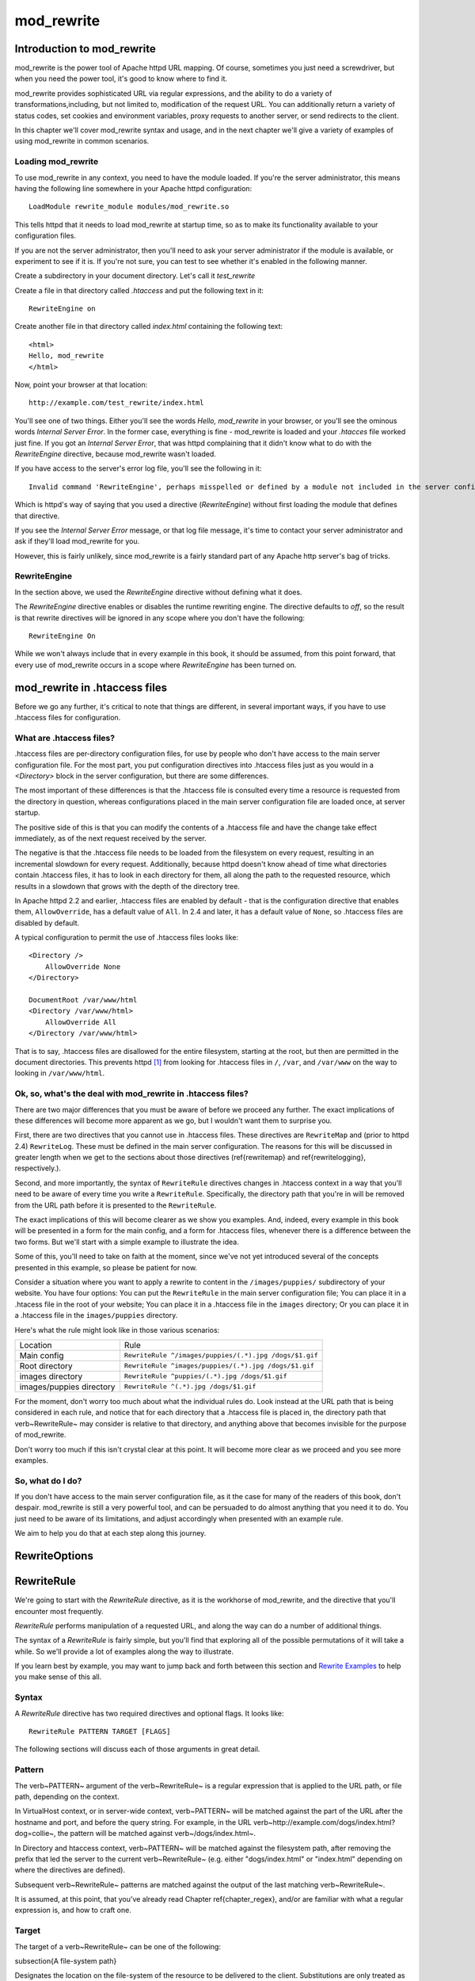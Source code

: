 mod_rewrite
===========

Introduction to mod_rewrite
----------------------------

mod_rewrite is the power tool of Apache httpd URL mapping. Of course, sometimes you just need a screwdriver, but when you need the power tool, it's good to know where to find it.

mod_rewrite provides sophisticated URL via regular expressions, and the ability to do a variety of transformations,including, but not limited to, modification of the request URL. You can additionally return a variety of status codes, set cookies and environment variables, proxy requests to another server, or send redirects to the client.

In this chapter we'll cover mod_rewrite syntax and usage, and in the next chapter we'll give a variety of examples of using mod_rewrite in common scenarios.

Loading mod_rewrite
```````````````````

To use mod_rewrite in any context, you need to have the module loaded. If you're the server administrator, this means having the following line somewhere in your Apache httpd configuration:

::

    LoadModule rewrite_module modules/mod_rewrite.so


This tells httpd that it needs to load mod_rewrite at startup time, so as to make its functionality available to your configuration files.

If you are not the server administrator, then you'll need to ask your server administrator if the module is available, or experiment to see if it is. If you're not sure, you can test to see whether it's enabled in the following manner.

Create a subdirectory in your document directory. Let's call it `test_rewrite`

Create a file in that directory called `.htaccess` and put the following text in it:

::

    RewriteEngine on

Create another file in that directory called `index.html` containing the following text:

::

    <html>
    Hello, mod_rewrite
    </html>

Now, point your browser at that location:

::

    http://example.com/test_rewrite/index.html

You'll see one of two things. Either you'll see the words `Hello, mod_rewrite` in your browser, or you'll see the ominous words `Internal Server Error`. In the former case, everything is fine - mod_rewrite is loaded and your `.htacces` file worked just fine. If you got an `Internal Server Error`, that was httpd complaining that it didn't know what to do with the `RewriteEngine` directive, because mod_rewrite wasn't loaded.

If you have access to the server's error log file, you'll see the following in it:

::

    Invalid command 'RewriteEngine', perhaps misspelled or defined by a module not included in the server configuration


Which is httpd's way of saying that you used a directive (`RewriteEngine`) without first loading the module that defines that directive.

If you see the `Internal Server Error` message, or that log file message, it's time to contact your server administrator and ask if they'll load mod_rewrite for you.

However, this is fairly unlikely, since mod_rewrite is a fairly standard part of any Apache http server's bag of tricks.

RewriteEngine
`````````````

In the section above, we used the `RewriteEngine` directive without defining what it does.

The `RewriteEngine` directive enables or disables the runtime rewriting engine. The directive defaults to `off`, so the result is that rewrite directives will be ignored in any scope where you don't have the following:

::

    RewriteEngine On

While we won't always include that in every example in this book, it should be assumed, from this point forward, that every use of mod_rewrite occurs in a scope where `RewriteEngine` has been turned on.

mod_rewrite in .htaccess files
-------------------------------

.. index:: htaccess files
.. index:: mod_rewrite in .htaccess files

Before we go any further, it's critical to note that things are different, in several important ways, if you have to use .htaccess files for configuration.

What are .htaccess files?
`````````````````````````

.htaccess files are per-directory configuration files, for use by people who don't have access to the main server configuration file. For the most part, you put configuration directives into .htaccess files just as you would in a `<Directory>` block in the server configuration, but there are some differences.

The most important of these differences is that the .htaccess file is consulted every time a resource is requested from the directory in question, whereas configurations placed in the main server configuration file are loaded once, at server startup. 

The positive side of this is that you can modify the contents of a .htaccess file and have the change take effect immediately, as of the next request received by the server.

The negative is that the .htaccess file needs to be loaded from the filesystem on every request, resulting in an incremental slowdown for every request. Additionally, because httpd doesn't know ahead of time what directories contain .htaccess files, it has to look in each directory for them, all along the path to the requested resource, which results in a slowdown that grows with the depth of the directory tree.

In Apache httpd 2.2 and earlier, .htaccess files are enabled by default - that is the configuration directive that enables them, ``AllowOverride``, has a default value of ``All``. In 2.4 and later, it has a default value of ``None``, so .htaccess files are disabled by default.

A typical configuration to permit the use of .htaccess files looks like:

::

    <Directory />
        AllowOverride None
    </Directory>

    DocumentRoot /var/www/html
    <Directory /var/www/html>
        AllowOverride All
    </Directory /var/www/html>

That is to say, .htaccess files are disallowed for the entire filesystem, 
starting at the root, but then are permitted in the document directories.
This prevents httpd [#]_ from looking for .htaccess files in ``/``, ``/var``, 
and ``/var/www`` on the way to looking in ``/var/www/html``.

Ok, so, what's the deal with mod_rewrite in .htaccess files?
`````````````````````````````````````````````````````````````

There are two major differences that you must be aware of before we proceed any further. The exact implications of these differences will become more apparent as we go, but I wouldn't want them to surprise you.

First, there are two directives that you cannot use in .htaccess files. These directives are ``RewriteMap`` and (prior to httpd 2.4) ``RewriteLog``. These must be defined in the main server configuration. The reasons for this will be discussed in greater length when we get to the sections about those directives (\ref{rewritemap} and \ref{rewritelogging}, respectively.).

Second, and more importantly, the syntax of ``RewriteRule`` directives changes in .htaccess context in a way that you'll need to be aware of every time you write a ``RewriteRule``. Specifically, the directory path that you're in will be removed from the URL path before it is presented to the ``RewriteRule``.

The exact implications of this will become clearer as we show you examples. And, indeed, every example in this book will be presented in a form for the main config, and a form for .htaccess files, whenever there is a difference between the two forms. But we'll start with a simple example to illustrate the idea.

Some of this, you'll need to take on faith at the moment, since we've not yet introduced several of the concepts presented in this example, so please be patient for now.

Consider a situation where you want to apply a rewrite to content in the ``/images/puppies/`` subdirectory of your website. You have four options: You can put the ``RewriteRule`` in the main server configuration file; You can place it in a .htacess file in the root of your website; You can place it in a .htaccess file in the ``images`` directory; Or you can place it in a .htaccess file in the ``images/puppies`` directory.

Here's what the rule might look like in those various scenarios:

========================  ====
Location                  Rule
------------------------  ----
Main config               ``RewriteRule ^/images/puppies/(.*).jpg /dogs/$1.gif``
Root directory            ``RewriteRule ^images/puppies/(.*).jpg /dogs/$1.gif``
images directory          ``RewriteRule ^puppies/(.*).jpg /dogs/$1.gif``
images/puppies directory  ``RewriteRule ^(.*).jpg /dogs/$1.gif``
========================  ====

For the moment, don't worry too much about what the individual rules do.
Look instead at the URL path that is being considered in each rule, and
notice that for each directory that a .htaccess file is placed in, the directory path that \verb~RewriteRule~ may consider is relative to that directory, and anything above that becomes invisible for the purpose of mod_rewrite.

Don't worry too much if this isn't crystal clear at this point. It will become more clear as we proceed and you see more examples.

So, what do I do?
`````````````````

If you don't have access to the main server configuration file, as it the case for many of the readers of this book, don't despair. mod_rewrite is still a very powerful tool, and can be persuaded to do almost anything that you need it to do. You just need to be aware of its limitations, and adjust accordingly when presented with an example rule.

We aim to help you do that at each step along this journey.

RewriteOptions
--------------

RewriteRule
-----------

We're going to start with the `RewriteRule` directive, as it is the workhorse of mod_rewrite, and the directive that you'll encounter most frequently.

`RewriteRule` performs manipulation of a requested URL, and along the way can do a number of additional things.

The syntax of a `RewriteRule` is fairly simple, but you'll find that exploring all of the possible permutations of it will take a while. So we'll provide a lot of examples along the way to illustrate.

If you learn best by example, you may want to jump back and forth between this section and `Rewrite Examples`_ to help you make sense of this all.

Syntax
``````

A `RewriteRule` directive has two required directives and optional flags. It looks like:

::

    RewriteRule PATTERN TARGET [FLAGS]

The following sections will discuss each of those arguments in great detail.

Pattern
```````

The \verb~PATTERN~ argument of the \verb~RewriteRule~ is a regular expression that is applied to the URL path, or file path, depending on the context.

In VirtualHost context, or in server-wide context, \verb~PATTERN~ will be matched against the part of the URL after the hostname and port, and before the query string. For example, in the URL \verb~http://example.com/dogs/index.html?dog=collie~, the pattern will be matched against \verb~/dogs/index.html~.

In Directory and htaccess context, \verb~PATTERN~ will be matched against the filesystem path, after removing the prefix that led the server to the current \verb~RewriteRule~ (e.g. either "dogs/index.html" or "index.html" depending on where the directives are defined).

Subsequent \verb~RewriteRule~ patterns are matched against the output of the last matching \verb~RewriteRule~.

It is assumed, at this point, that you've already read Chapter \ref{chapter_regex}, and/or are familiar with what a regular expression is, and how to craft one.

Target
``````

The target of a \verb~RewriteRule~ can be one of the following:

\subsection{A file-system path}

Designates the location on the file-system of the resource to be delivered to the client. Substitutions are only treated as a file-system path when the rule is configured in server (virtualhost) context and the first component of the path in the substitution exists in the file-system

URL-path
''''''''

A DocumentRoot-relative path to the resource to be served. Note that mod_rewrite tries to guess whether you have specified a file-system path or a URL-path by checking to see if the first segment of the path exists at the root of the file-system. For example, if you specify a Substitution string of \verb~/www/file.html~, then this will be treated as a URL-path unless a directory named www exists at the root or your file-system (or, in the case of using rewrites in a .htaccess file, relative to your document root), in which case it will be treated as a file-system path. If you wish other URL-mapping directives (such as Alias) to be applied to the resulting URL-path, use the \verb~[PT]~ flag as described below.

Absolute URL
''''''''''''

If an absolute URL is specified, mod_rewrite checks to see whether the hostname matches the current host. If it does, the scheme and hostname are stripped out and the resulting path is treated as a URL-path. Otherwise, an external redirect is performed for the given URL. To force an external redirect back to the current host, see the \verb~[R]~ flag below.

\- (dash)
'''''''''

A dash indicates that no substitution should be performed (the existing path is passed through untouched). This is used when a flag (see below) needs to be applied without changing the path.

Flags
`````

.. index:: Flags
.. index:: RewrteRule: Flags

Flags modify the behavior of the rule. You may have zero or more flags, and the effect is cumulative. Flags may be repeated where appropriate. For example, you may set several environment variables by using several \verb~[E]~ flags, or set several cookies with multiple \verb~[CO]~ flags. Flags are separated with commas:

::

    [B,C,NC,PT,L]

There are a *lot* of flags. Here they are:

B - escape backreferences
'''''''''''''''''''''''''

.. index:: B flag
.. index:: Rewrite flags! B
.. index:: Flags! B


The `[B]` flag instructs `RewriteRule` to escape non-alphanumeric characters before applying the transformation.

mod_rewrite has to unescape URLs before mapping them, so backreferences are unescaped at the time they are applied. Using the B flag, non-alphanumeric characters in backreferences will be escaped. (See `backreferences`_ for discussion of backreferences.) For example, consider the rule:

::

    RewriteRule ^search/(.*)$ /search.php?term=$1

Given a search term of \verb~'x & y/z'~, a browser will encode it as \verb~'x%20%26%20y%2Fz'~, making the request \verb~'search/x%20%26%20y%2Fz'~. Without the B flag, this rewrite rule will map to \verb~'search.php?term=x & y/z'~, which isn't a valid URL, and so would be encoded as \verb~search.php?term=x%20&y%2Fz=~, which is not what was intended.

With the B flag set on this same rule, the parameters are re-encoded before being passed on to the output URL, resulting in a correct mapping to \verb~/search.php?term=x%20%26%20y%2Fz~.

Note that you may also need to set \verb~AllowEncodedSlashes~ to On to get this particular example to work, as httpd does not allow encoded slashes in URLs, and returns a 404 if it sees one.

This escaping is particularly necessary in a proxy situation, when the backend may break if presented with an unescaped URL.

C - chain
'''''''''

.. index:: C flag
.. index:: Rewrite flags! C
.. index:: Flags! C

The \verb~[C]~ or \verb~[chain]~ flag indicates that the RewriteRule is chained to the next rule. That is, if the rule matches, then it is processed as usual and control moves on to the next rule. However, if it does not match, then the next rule, and any other rules that are chained together, will be skipped.

CO - cookie
'''''''''''

.. index:: CO flag
.. index:: Rewrite flags! CO
.. index:: Flags! CO

The \verb~[CO]~, or \verb~[cookie]~ flag, allows you to set a cookie when a particular RewriteRule matches. The argument consists of three required fields and four optional fields.

The full syntax for the flag, including all attributes, is as follows:

\begin{verbatim}
[CO=NAME:VALUE:DOMAIN:lifetime:path:secure:httponly]
\end{verbatim}

You must declare a name, a value, and a domain for the cookie to be set.

Domain
""""""

The domain for which you want the cookie to be valid. This may be a hostname, such as www.example.com, or it may be a domain, such as .example.com. It must be at least two parts separated by a dot. That is, it may not be merely .com or .net. Cookies of that kind are forbidden by the cookie security model.
You may optionally also set the following values:

Lifetime
""""""""

The time for which the cookie will persist, in minutes.
A value of 0 indicates that the cookie will persist only for the current browser session. This is the default value if none is specified.

Path
""""

The path, on the current website, for which the cookie is valid, such as \verb~/customers/~ or \verb~/files/download/~.
By default, this is set to \verb~/~ - that is, the entire website.

Secure
""""""

If set to secure, true, or 1, the cookie will only be permitted to be translated via secure (https) connections.

httponly
""""""""

If set to HttpOnly, true, or 1, the cookie will have the HttpOnly flag set, which means that the cookie will be inaccessible to JavaScript code on browsers that support this feature.

Example
"""""""

Consider this example:

::

    RewriteEngine On
    RewriteRule ^/index\.html - [CO=frontdoor:yes:.example.com:1440:/]

In the example give, the rule doesn't rewrite the request. The '-' rewrite target tells mod_rewrite to pass the request through unchanged. Instead, it sets a cookie called 'frontdoor' to a value of 'yes'. The cookie is valid for any host in the .example.com domain. It will be set to expire in 1440 minutes (24 hours) and will be returned for all URIs (i.e., for the path '/').

DPI - discardpath
'''''''''''''''''

.. index:: Rewrite flags! DPI
.. index:: DPI flag
.. index:: Flags! DPI

The DPI flag causes the ``PATH_INFO`` portion of the rewritten URI to be discarded.

This flag is available in version 2.2.12 and later.

In per-directory context, the URI each ``RewriteRule`` compares against is the concatenation of the current values of the URI and ``PATH_INFO``.

The current URI can be the initial URI as requested by the client, the result of a previous round of mod_rewrite processing, or the result of a prior rule in the current round of mod_rewrite processing.

In contrast, the ``PATH_INFO`` that is appended to the URI before each rule reflects only the value of ``PATH_INFO`` before this round of mod_rewrite processing. As a consequence, if large portions of the URI are matched and copied into a substitution in multiple ``RewriteRule`` directives, without regard for which parts of the URI came from the current ``PATH_INFO``, the final URI may have multiple copies of ``PATH_INFO`` appended to it.

Use this flag on any substitution where the ``PATH_INFO`` that resulted from the previous mapping of this request to the filesystem is not of interest. This flag permanently forgets the ``PATH_INFO`` established before this round of mod_rewrite processing began. ``PATH_INFO`` will not be recalculated until the current round of mod_rewrite processing completes. Subsequent rules during this round of processing will see only the direct result of substitutions, without any ``PATH_INFO`` appended.

E - env
'''''''

.. index:: Rewrite flags! E
.. index:: E flag
.. index:: Flags! E

With the ``[E]``, or ``[env]`` flag, you can set the value of an environment variable. Note that some environment variables may be set after the rule is run, thus unsetting what you have set.

The full syntax for this flag is:

::

    [E=VAR:VAL] 
    [E=!VAR]

VAL may contain backreferences (See section `backreferences`_) (``$N`` or ``%N``) which will be expanded.

Using the short form

\begin{verbatim}
[E=VAR]
\end{verbatim}

you can set the environment variable named VAR to an empty value.

The form

\begin{verbatim}
[E=!VAR]
\end{verbatim}

allows to unset a previously set environment variable named VAR.

Environment variables can then be used in a variety of contexts, including CGI programs, other RewriteRule directives, or CustomLog directives.

The following example sets an environment variable called 'image' to a value of '1' if the requested URI is an image file. Then, that environment variable is used to exclude those requests from the access log.

\begin{verbatim}
RewriteRule \.(png|gif|jpg)$ - [E=image:1]
CustomLog logs/access_log combined env=!image
\end{verbatim}

Note that this same effect can be obtained using SetEnvIf. This technique is offered as an example, not as a recommendation.

The ``[E]`` flag may be repeated if you want to set more than one environment variable at the same time:

::

    RewriteRule \.pdf$ [E=document:1,E=pdf:1,E=done]

END
'''

.. index:: END flag
.. index:: Rewrite flags! END
.. index:: Flags! END

Although the flags are presented here in alphabetical order, it makes more sense to go read the section about the L flag first (\ref{lflag}) and then come back here.

Using the ``[END]`` flag terminates not only the current round of rewrite processing (like ``[L]``) but also prevents any subsequent rewrite processing from occurring in per-directory (htaccess) context.

This does not apply to new requests resulting from external redirects.

F - forbidden
'''''''''''''

.. index:: Rewrite flags!F
.. index:: Flags!F
.. index:: F flag

Using the \verb~[F]~ flag causes the server to return a 403 Forbidden status code to the client. While the same behavior can be accomplished using the Deny directive, this allows more flexibility in assigning a Forbidden status.

The following rule will forbid \verb~.exe~ files from being downloaded from your server.

\begin{verbatim}
RewriteRule \.exe - [F]
\end{verbatim}

This example uses the "-" syntax for the rewrite target, which means that the requested URI is not modified. There's no reason to rewrite to another URI, if you're going to forbid the request.

When using \verb~[F]~, an \verb~[L]~ is implied - that is, the response is returned immediately, and no further rules are evaluated.

\subsection{G - gone}
\label{gflag}
\index{G flag}
\index{Rewrite flags!G}

The \verb~[G]~ flag forces the server to return a 410 Gone status with the response. This indicates that a resource used to be available, but is no longer available.

As with the \verb~[F]~ flag, you will typically use the "-" syntax for the rewrite target when using the \verb~[G]~ flag:

\begin{verbatim}
RewriteRule oldproduct - [G,NC]
\end{verbatim}

When using \verb~[G]~, an \verb~[L]~ is implied - that is, the response is returned immediately, and no further rules are evaluated.

\subsection{H - handler}
\label{hflag}
\index{H flag}
\index{Rewrite flags!H}

Forces the resulting request to be handled with the specified handler. For example, one might use this to force all files without a file extension to be parsed by the php handler:

\begin{verbatim}
RewriteRule !\. - [H=application/x-httpd-php]
\end{verbatim}

The regular expression above - \verb~!\.~ - will match any request that does not contain the literal . character.

This can be also used to force the handler based on some conditions. For example, the following snippet used in per-server context allows .php files to be displayed by mod\_php if they are requested with the .phps extension:

\begin{verbatim}
RewriteRule ^(/source/.+\.php)s$ $1 [H=application/x-httpd-php-source]
\end{verbatim}

The regular expression above - \verb~^(/source/.+\.php)s$~ - will match any request that starts with \verb~/source/~ followed by 1 or n characters followed by \verb~.phps~ literally. The backreference \verb~$1~ referrers to the captured match within parenthesis of the regular expression.

\subsection{L - last}
\label{lflag}
\index{L flag}
\index{Rewrite flags!L}

The \verb~[L]~ flag causes mod_rewrite to stop processing the rule set. In most contexts, this means that if the rule matches, no further rules will be processed. This corresponds to the last command in Perl, or the break command in C. Use this flag to indicate that the current rule should be applied immediately without considering further rules.

If you are using \verb~RewriteRule~ in either .htaccess files or in \verb~<Directory>~ sections, it is important to have some understanding of how the rules are processed. The simplified form of this is that once the rules have been processed, the rewritten request is handed back to the URL parsing engine to do what it may with it. It is possible that as the rewritten request is handled, the .htaccess file or \verb~<Directory>~ section may be encountered again, and thus the ruleset may be run again from the start. Most commonly this will happen if one of the rules causes a redirect - either internal or external - causing the request process to start over.

It is therefore important, if you are using \verb~RewriteRule~ directives in one of these contexts, that you take explicit steps to avoid rules looping, and not count solely on the \verb~[L]~ flag to terminate execution of a series of rules, as shown below.

An alternative flag, \verb~[END]~, can be used to terminate not only the current round of rewrite processing but prevent any subsequent rewrite processing from occurring in per-directory (htaccess) context. This does not apply to new requests resulting from external redirects.

The example given here will rewrite any request to index.php, giving the original request as a query string argument to \verb~index.php~, however, the \verb~RewriteCond~ ensures that if the request is already for index.php, the \verb~RewriteRule~ will be skipped.

\begin{verbatim}
RewriteBase /
RewriteCond %{REQUEST_URI} !=/index.php
RewriteRule ^(.*) /index.php?req=$1 [L,PT]
\end{verbatim}

\subsection{N - next}
\label{nflag}
\index{N flag}
\index{Rewrite flags!N}

The \verb~[N]~ flag causes the ruleset to start over again from the top, using the result of the ruleset so far as a starting point. Use with extreme caution, as it may result in loop.

The \verb~[N]~ flag could be used, for example, if you wished to replace a certain string or letter repeatedly in a request. The example shown here will replace A with B everywhere in a request, and will continue doing so until there are no more As to be replaced.

\begin{verbatim}
RewriteRule (.*)A(.*) $1B$2 [N]
\end{verbatim}

You can think of this as a while loop: While this pattern still matches (i.e., while the URI still contains an A), perform this substitution (i.e., replace the A with a B).

\subsection{NC - nocase}
\label{ncflag}
\index{NC flag}
\index{Rewrite flags!NC}

Use of the \verb~[NC]~ flag causes the \verb~RewriteRule~ to be matched in a case-insensitive manner. That is, it doesn't care whether letters appear as upper-case or lower-case in the matched URI.

In the example below, any request for an image file will be proxied to your dedicated image server. The match is case-insensitive, so that .jpg and .JPG files are both acceptable, for example.

\begin{verbatim}
RewriteRule (.*\.(jpg|gif|png))$ http://images.example.com$1 [P,NC]
\end{verbatim}

\subsection{NE - noescape}
\label{neflag}
\index{NE flag}
\index{Rewrite flag!NE}

By default, special characters, such as \verb~\&~ and \verb~?~, for example, will be converted to their hexcode equivalent. Using the \verb~[NE]~ flag prevents that from happening.

\begin{verbatim}
RewriteRule ^/anchor/(.+) /bigpage.html#$1 [NE,R]
\end{verbatim}

The above example will redirect \verb~/anchor/xyz~ to \verb~/bigpage.html#xyz~. Omitting the \verb~[NE]~ will result in the \verb~#~ being converted to its hexcode equivalent, \verb~%23~, which will then result in a 404 Not Found error condition.

\subsection{NS - nosubreq}
\label{nsflag}
\index{NS flag}
\index{Rewrite flag!NS}

Use of the \verb~[NS]~ flag prevents the rule from being used on subrequests. For example, a page which is included using an SSI (Server Side Include) is a subrequest, and you may want to avoid rewrites happening on those subrequests. Also, when mod\_dir tries to find out information about possible directory default files (such as index.html files), this is an internal subrequest, and you often want to avoid rewrites on such subrequests. On subrequests, it is not always useful, and can even cause errors, if the complete set of rules are applied. Use this flag to exclude problematic rules.

To decide whether or not to use this rule: if you prefix URLs with CGI-scripts, to force them to be processed by the CGI-script, it's likely that you will run into problems (or significant overhead) on sub-requests. In these cases, use this flag.

Images, javascript files, or css files, loaded as part of an HTML page, are not subrequests - the browser requests them as separate HTTP requests.

\subsection{P - proxy}
\label{pflag}
\index{P flag}
\index{Rewrite flag!P}

Use of the \verb~[P]~ flag causes the request to be handled by mod\_proxy, and handled via a proxy request. For example, if you wanted all image requests to be handled by a back-end image server, you might do something like the following:

\begin{verbatim}
RewriteRule /(.*)\.(jpg|gif|png)$ http://images.example.com/$1.$2 [P]
\end{verbatim}

Use of the \verb~[P]~ flag implies \verb~[L]~. That is, the request is immediately pushed through the proxy, and any following rules will not be considered.

You must make sure that the substitution string is a valid URI (typically starting with \verb~http://hostname~ ) which can be handled by the mod\_proxy. If not, you will get an error from the proxy module. Use this flag to achieve a more powerful implementation of the \verb~ProxyPass~ directive, to map remote content into the namespace of the local server.

\subsubsection{Security Warning}

Take care when constructing the target URL of the rule, considering the security impact from allowing the client influence over the set of URLs to which your server will act as a proxy. Ensure that the scheme and hostname part of the URL is either fixed, or does not allow the client undue influence.

\subsubsection{Performance warning}

Using this flag triggers the use of mod\_proxy, without handling of persistent connections. This means the performance of your proxy will be better if you set it up with \verb~ProxyPass~ or \verb~ProxyPassMatch~

This is because this flag triggers the use of the default worker, which does not handle connection pooling.
Avoid using this flag and prefer those directives, whenever you can.

Note: mod\_proxy must be enabled in order to use this flag.

See Chapter \ref{chapter_proxy} for a more thorough treatment of proxying.

\subsection{PT - passthrough}
\label{ptflag}
\index{PT flag}
\index{Rewrite flag!PT}

The target (or substitution string) in a \verb~RewriteRule~ is assumed to be a file path, by default. The use of the \verb~[PT]~ flag causes it to be treated as a URI instead. That is to say, the use of the \verb~[PT]~ flag causes the result of the \verb~RewriteRule~ to be passed back through URL mapping, so that location-based mappings, such as \verb~Alias~, \verb~Redirect~, or \verb~ScriptAlias~, for example, might have a chance to take effect.

If, for example, you have an \verb~Alias~ for \verb~/icons~, and have a \verb~RewriteRule~ pointing there, you should use the \verb~[PT]~ flag to ensure that the \verb~Alias~ is evaluated.

\begin{verbatim}
Alias /icons /usr/local/apache/icons
RewriteRule /pics/(.+)\.jpg$ /icons/$1.gif [PT]
\end{verbatim}

Omission of the \verb~[PT]~ flag in this case will cause the \verb~Alias~ to be ignored, resulting in a 'File not found' error being returned.

The \verb~[PT]~ flag implies the \verb~[L]~ flag: rewriting will be stopped in order to pass the request to the next phase of processing.

Note that the \verb~[PT]~ flag is implied in per-directory contexts such as \verb~<Directory>~ sections or in .htaccess files. The only way to circumvent that is to rewrite to -.

\subsection{QSA - qsappend}
\label{qsaflag}
\index{QSA flag}
\index{Rewrite flag!QSA}

When the replacement URI contains a query string, the default behavior of RewriteRule is to discard the existing query string, and replace it with the newly generated one. Using the \verb~[QSA]~ flag causes the query strings to be combined.

Consider the following rule:

\begin{verbatim}
RewriteRule /pages/(.+) /page.php?page=$1 [QSA]
\end{verbatim}

With the \verb~[QSA]~ flag, a request for \verb~/pages/123?one=two~ will be mapped to \verb~/page.php?page=123&one=two~. Without the \verb~[QSA]~ flag, that same request will be mapped to \verb~/page.php?page=123~ - that is, the existing query string will be discarded.

\subsection{QSD - qsdiscard}
\label{qsdflag}
\index{QSD flag}
\index{Rewrite flag!QSD}


When the requested URI contains a query string, and the target URI does not, the default behavior of \verb~RewriteRule~ is to copy that query string to the target URI. Using the \verb~[QSD]~ flag causes the query string to be discarded.

This flag is available in version 2.4.0 and later.

Using \verb~[QSD]~ and \verb~[QSA]~ together will result in \verb~[QSD]~ taking precedence.

If the target URI has a query string, the default behavior will be observed - that is, the original query string will be discarded and replaced with the query string in the \verb~RewriteRule~ target URI.


\subsection{R - redirect}
\label{rflag}
\index{R flag}
\index{Rewrite flag!R}

Use of the \verb~[R]~ flag causes a HTTP redirect to be issued to the browser. If a fully-qualified URL is specified (that is, including \verb~http://servername/~) then a redirect will be issued to that location. Otherwise, the current protocol, servername, and port number will be used to generate the URL sent with the redirect.

Any valid HTTP response status code may be specified, using the syntax \verb~[R=305]~, with a 302 status code being used by default if none is specified. The status code specified need not necessarily be a redirect (3xx) status code. However, if a status code is outside the redirect range (300-399) then the substitution string is dropped entirely, and rewriting is stopped as if the L were used.

In addition to response status codes, you may also specify redirect status using their symbolic names: temp (default), permanent, or seeother.

You will almost always want to use \verb~[R]~ in conjunction with \verb~[L]~ (that is, use \verb~[R,L]~) because on its own, the \verb~[R]~ flag prepends \verb~http://thishost[:thisport]~ to the URI, but then passes this on to the next rule in the ruleset, which can often result in 'Invalid URI in request' warnings.

\subsection{S - skip}
\label{sflag}
\index{S flag}
\index{Rewrite flag!S}

The \verb~[S]~ flag is used to skip rules that you don't want to run. The syntax of the skip flag is \verb~[S=N]~, where N signifies the number of rules to skip (provided the RewriteRule and any preceding RewriteCond directives match). This can be thought of as a goto statement in your rewrite ruleset. In the following example, we only want to run the RewriteRule if the requested URI doesn't correspond with an actual file.

\begin{verbatim}
# Is the request for a non-existent file?
RewriteCond %{REQUEST_FILENAME} !-f
RewriteCond %{REQUEST_FILENAME} !-d
# If so, skip these two RewriteRules
RewriteRule .? - [S=2]

RewriteRule (.*\.gif) images.php?$1
RewriteRule (.*\.html) docs.php?$1
\end{verbatim}

This technique is useful because a \verb~RewriteCond~ only applies to the \verb~RewriteRule~ immediately following it. Thus, if you want to make a \verb~RewriteCond~ apply to several \verb~RewriteRule~s, one possible technique is to negate those conditions and add a \verb~RewriteRule~ with a \verb~[Skip]~ flag. You can use this to make pseudo if-then-else constructs: The last rule of the then-clause becomes skip=N, where N is the number of rules in the else-clause:

\begin{verbatim}
# Does the file exist?
RewriteCond %{REQUEST_FILENAME} !-f
RewriteCond %{REQUEST_FILENAME} !-d
# Create an if-then-else construct by skipping 3 lines if we meant to go to the "else" stanza.
RewriteRule .? - [S=3]

# IF the file exists, then:
    RewriteRule (.*\.gif) images.php?$1
    RewriteRule (.*\.html) docs.php?$1
    # Skip past the "else" stanza.
    RewriteRule .? - [S=1]
# ELSE...
    RewriteRule (.*) 404.php?file=$1
# END
\end{verbatim}

It is probably easier to accomplish this kind of configuration using the \verb~<If>~, \verb~<ElseIf>~, and \verb~<Else>~ directives instead. (See \ref{if}.)

\subsection{T - type}
\label{tflag}
\index{T flag}
\index{Rewrite flag!T}

Sets the MIME type with which the resulting response will be sent. This has the same effect as the \verb~AddType~ directive.

For example, you might use the following technique to serve Perl source code as plain text, if requested in a particular way:

\begin{verbatim}
# Serve .pl files as plain text
RewriteRule \.pl$ - [T=text/plain]
\end{verbatim}

Or, perhaps, if you have a camera that produces jpeg images without file extensions, you could force those images to be served with the correct MIME type by virtue of their file names:

\begin{verbatim}
# Files with 'IMG' in the name are jpg images.
RewriteRule IMG - [T=image/jpg]
\end{verbatim}

Please note that this is a trivial example, and could be better done using \verb~<FilesMatch>~ instead. Always consider the alternate solutions to a problem before resorting to rewrite, which will invariably be a less efficient solution than the alternatives.

If used in per-directory context, use only - (dash) as the substitution for the entire round of mod_rewrite processing, otherwise the MIME-type set with this flag is lost due to an internal re-processing (including subsequent rounds of mod_rewrite processing). The L flag can be useful in this context to end the current round of mod_rewrite processing.

\section{Per-directory rewrites}

The rewrite engine may be used in .htaccess files and in <Directory> sections, with some additional complexity.
To enable the rewrite engine in this context, you need to set "RewriteEngine On" and "Options FollowSymLinks" must be enabled. If your administrator has disabled override of FollowSymLinks for a user's directory, then you cannot use the rewrite engine. This restriction is required for security reasons.

When using the rewrite engine in .htaccess files the per-directory prefix (which always is the same for a specific directory) is automatically removed for the RewriteRule pattern matching and automatically added after any relative (not starting with a slash or protocol name) substitution encounters the end of a rule set. See the RewriteBase directive for more information regarding what prefix will be added back to relative substitutions.

If you wish to match against the full URL-path in a per-directory (htaccess) RewriteRule, use the \verb~%{REQUEST_URI}~ variable in a RewriteCond.

The removed prefix always ends with a slash, meaning the matching occurs against a string which never has a leading slash. Therefore, a Pattern containing \verb~^/~ never matches in per-directory context.

Although rewrite rules are syntactically permitted in \verb~<Location>~ and \verb~<Files>~ sections, this should never be necessary and is unsupported.

\section{The Query String}

Many scenarios that come up on the support channels call for modifying a request based on the query string (the bit of a URL following a ?). This is not something \verb~RewriteRule~ can do, and requires the services of the \verb~RewriteCond~ directive. See Chapter \ref{rewritecond}.

\section{RewriteBase}

\chapter{RewriteCond}
\label{rewritecond}
\index{RewriteCond}

The \verb~RewriteCond~ directive attaches additional conditions on a \verb~RewriteRule~, and may also set backreferences that may be used in the rewrite target.



\chapter{RewriteMap}
\label{chapter_rewritemap}
\index{RewriteMap}

The \verb~RewriteMap~ directive gives you a way to call external mapping routines to simplify your \verb~RewriteRule~s. This external mapping can be a flat text file containing one-to-one mappings, or a database, or a script that produces mapping rules, or a variety of other similar things. In this chapter we'll discuss how to use a \verb~RewriteMap~ in a \verb~RewriteRule~ or \verb~RewriteCond~.

\section{Creating a RewriteMap}

The \verb~RewriteMap~ directive creates an alias which you can then invoke in either a \verb~RewriteRule~ or \verb~RewriteCond~ directive. You can think of it as defining a function that you can call later on.

The syntax of the \verb~RewriteMap~ directive is as follows:

\begin{verbatim}
RewriteMap MapName MapType:MapSource
\end{verbatim}

\textbf{MapName}: The name of the 'function' that you're creating

\textbf{MapType}: The type of the map. The various available map types are discussed below.

\textbf{MapSource}: The location from which the map definition will be obtained, such as a file, database query, or predefined function.

The \verb~RewriteMap~ directive must be used either in virtualhost context, or in global server context. This is because a \verb~RewriteMap~ is loaded at server startup time, rather than at request time, and, as such, cannot be specified in a \verb~.htaccess~ file.

\section{Using a RewriteMap}

Once you have defined a \verb~RewriteMap~, you can then use it in a \verb~RewriteRule~ or \verb~RewriteCond~ as follows:

\begin{verbatim}
RewriteMap examplemap txt:/path/to/file/map.txt
RewriteRule ^/ex/(.*) ${examplemap:$1}
\end{verbatim}

Note in this example that the \verb~RewriteMap~, named 'examplemap', is passed an argument, \verb~$1~, which is captured by the \verb~RewriteRule~ pattern. It can also be passed an argument of another known variable. For example, if you wanted to invoke the \verb~examplemap~ map on the entire requested URI, you could use the variable \verb~ %{REQUEST_URI}~ rather than \verb~$1~ in your invocation:

\begin{verbatim}
RewriteRule ^ ${examplemap:%{REQUEST_URI}}
\end{verbatim}

TODO: DEFAULT RESULT

\section{RewriteMap Types}

There are a number of different map types which may be used in a \verb~RewriteMap~.

\subsection{int}
\label{rewritemap_int}
\index{RewriteMap!int}

An \verb~int~ map type is an internal function, pre-defined by \verb~mod_rewrite~ itself. There are four such functions:

\subsubsection{toupper}

The \verb~toupper~ internal function converts the provided argument text to all upper case characters.

\begin{verbatim}
# Convert any lower-case request to upper case and redirect
RewriteMap uc int:toupper
RewriteRule (.*?[a-z]+.*) ${uc:$1} [R=301]
\end{verbatim}

\subsubsection{tolower}

The \verb~tolower~ is the opposite of \verb~toupper~, converting any argument text to lower case characters.

\begin{verbatim}
# Convert any upper-case request to lower case and redirect
RewriteMap lc int:tolower
RewriteRule (.*?[A-Z]+.*) ${lc:$1} [R=301]
\end{verbatim}

\subsubsection{escape}
\subsubsection{unescape}

\subsection{txt}
\label{rewritemap_txt}
\index{RewriteMap!txt}

A \verb~txt~ map defines a one-to-one mapping from argument to target.

\subsection{rnd}
\label{rewritemap_rnd}
\index{RewriteMap!rnd}

A \verb~rnd~ map will randomly select one value from the specified text file.

\subsection{dbm}
\label{rewritemap_dbm}
\index{RewriteMap!dbm}

\subsection{prg}
\label{rewritemap_prg}
\index{RewriteMap!prg}

\subsection{dbd}
\label{rewritemap_dbd}
\index{RewriteMap!dbd}

mod_rewrite logging and debugging
---------------------------------

.. _Logging:
.. index:: Logging

Logging
```````

Exactly how you turn on logging for mod_rewrite will depend on what version of the Apache http server you are running. Logging got some updates in the 2.4 release of the server, and the rewrite log was one of the changes that happened at that time.

If you're not sure what version you're running, you can get the ``httpd`` binary to tell you with the ``-v`` flag:

::

    httpd -v

2.2 and earlier
'''''''''''''''

TODO: Discussion of why you can't use RewriteLog in .htaccess files

2.4 and later
'''''''''''''

TODO: Discussion of why you can't use rewrite logging in .htaccess files.

Debugging rewrite rules
```````````````````````


Rewrite Examples
----------------

This chapter presents a cookbook of common examples of how you'll use mod_rewrite in the real world. Each example is presented as a problem statement, a solution, and then a discussion of the solution and possible alternatives.

This chapter is likely to evolve over time, and so you are encouraged to check back at \verb~http://rewrite.rcbowen.com/~ frequently for updates.

.. [#] Or, more to the point, it prevents malicious end-users from finding ways to look there.

